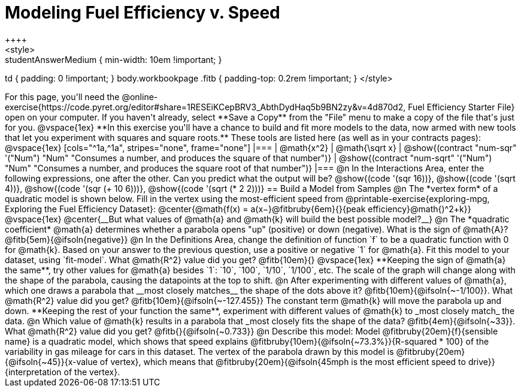 = Modeling Fuel Efficiency v. Speed
++++
<style>
.studentAnswerMedium { min-width: 10em !important; }
td { padding: 0 !important; }
body.workbookpage .fitb { padding-top: 0.2rem !important; }
</style>
++++

For this page, you'll need the  @online-exercise{https://code.pyret.org/editor#share=1RESEiKCepBRV3_AbthDydHaq5b9BN2zy&v=4d870d2, Fuel Efficiency Starter File} open on your computer. If you haven't already, select **Save a Copy** from the "File" menu to make a copy of the file that's just for you.

@vspace{1ex}


**In this exercise you'll have a chance to build and fit more models to the data, now armed with new tools that let you experiment with squares and square roots.** These tools are listed here (as well as in your contracts pages):

@vspace{1ex}

[cols="^1a,^1a", stripes="none", frame="none"]
|===
| @math{x^2}
| @math{\sqrt x}

| @show{(contract "num-sqr" '("Num") "Num" "Consumes a number, and produces the square of that number")}
| @show{(contract "num-sqrt" '("Num") "Num" "Consumes a number, and produces the square root of that number")}
|===

@n In the Interactions Area, enter the following expressions, one after the other. Can you predict what the output will be? @show{(code '(sqr 16))}, @show{(code '(sqrt 4))}, @show{(code '(sqr (+ 10 6)))}, @show{(code '(sqrt (* 2 2)))}

== Build a Model from Samples

@n The *vertex form* of a quadratic model is shown below. Fill in the vertex using the most-efficient speed from @printable-exercise{exploring-mpg, Exploring the Fuel Efficiency Dataset}:

@center{@math{f(x) = a(x−}@fitbruby{6em}{}{peak efficiency}@math{)^2+k}}

@vspace{1ex}

@center{__But what values of @math{a} and @math{k} will build the best possible model?__}

@n The *quadratic coefficient* @math{a} determines whether a parabola opens "up" (positive) or down (negative). What is the sign of @math{A}? @fitb{5em}{@ifsoln{negative}}

@n In the Definitions Area, change the definition of function `f` to be a quadratic function with 0 for @math{k}. Based on your answer to the previous question, use a positive or negative `1` for @math{a}. Fit this model to your dataset, using `fit-model`. What @math{R^2} value did you get? @fitb{10em}{}

@vspace{1ex}

**Keeping the sign of @math{a} the same**, try other values for @math{a} besides `1`: `10`, `100`, `1/10`, `1/100`, etc. The scale of the graph will change along with the shape of the parabola, causing the datapoints at the top to shift.

@n After experimenting with different values of @math{a}, which one draws a parabola that __most closely matches__ the shape of the dots above it? @fitb{10em}{@ifsoln{~-1/100}}. What @math{R^2} value did you get? @fitb{10em}{@ifsoln{~-127.455}}

The constant term @math{k} will move the parabola up and down. **Keeping the rest of your function the same**, experiment with different values of @math{k} to _most closely match_ the data.

@n Which value of @math{k} results in a parabola that _most closely fits the shape of the data? @fitb{4em}{@ifsoln{~33}}. What @math{R^2} value did you get? @fitb{}{@ifsoln{~0.733}}


@n Describe this model:

Model @fitbruby{20em}{f}{sensible name} is a quadratic model, which shows that speed explains @fitbruby{10em}{@ifsoln{~73.3%}}{R-squared * 100} of the variability in gas mileage for cars in this dataset. The vertex of the parabola drawn by this model is @fitbruby{20em}{@ifsoln{~45}}{x-value of vertex}, which means that @fitbruby{20em}{@ifsoln{45mph is the most efficient speed to drive}}{interpretation of the vertex}.
